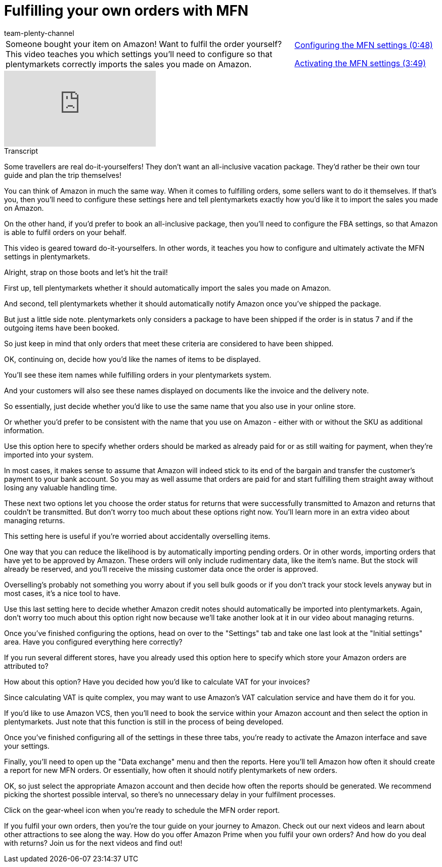 = Fulfilling your own orders with MFN
:index: false
:id: GBBJRFN
:author: team-plenty-channel

//tag::introduction[]
[cols="2, 1" grid=none]
|===
|Someone bought your item on Amazon! Want to fulfil the order yourself? This video teaches you which settings you'll need to configure so that plentymarkets correctly imports the sales you made on Amazon.
|<<videos/amazon/orders/mfn-orders-configure-settings#video, Configuring the MFN settings (0:48)>>

<<videos/amazon/orders/mfn-orders-activate-settings#video, Activating the MFN settings (3:49)>>

|===
//end::introduction[]

video::307433826[vimeo]

// tag::transcript[]
[.collapseBox]
.Transcript
--
Some travellers are real do-it-yourselfers! They don't want an all-inclusive vacation package. They'd rather be their own tour guide and plan the trip themselves!

You can think of Amazon in much the same way. When it comes to fulfilling orders, some sellers want to do it themselves. If that's you, then you'll need to configure these settings here and tell plentymarkets exactly how you'd like it to import the sales you made on Amazon.

On the other hand, if you'd prefer to book an all-inclusive package, then you'll need to configure the FBA settings, so that Amazon is able to fulfil orders on your behalf.

This video is geared toward do-it-yourselfers. In other words, it teaches you how to configure and ultimately activate the MFN settings in plentymarkets.

Alright, strap on those boots and let's hit the trail!

First up, tell plentymarkets whether it should automatically import the sales you made on Amazon.

And second, tell plentymarkets whether it should automatically notify Amazon once you've shipped the package.

But just a little side note. plentymarkets only considers a package to have been shipped if the order is in status 7 and if the outgoing items have been booked.

So just keep in mind that only orders that meet these criteria are considered to have been shipped.

OK, continuing on, decide how you'd like the names of items to be displayed.

You'll see these item names while fulfilling orders in your plentymarkets system.

And your customers will also see these names displayed on documents like the invoice and the delivery note.

So essentially, just decide whether you'd like to use the same name that you also use in your online store.

Or whether you'd prefer to be consistent with the name that you use on Amazon - either with or without the SKU as additional information.

Use this option here to specify whether orders should be marked as already paid for or as still waiting for payment, when they're imported into your system.

In most cases, it makes sense to assume that Amazon will indeed stick to its end of the bargain and transfer the customer's payment to your bank account. So you may as well assume that orders are paid for and start fulfilling them straight away without losing any valuable handling time.

These next two options let you choose the order status for returns that were successfully transmitted to Amazon and returns that couldn't be transmitted. But don't worry too much about these options right now. You'll learn more in an extra video about managing returns.

This setting here is useful if you're worried about accidentally overselling items.

One way that you can reduce the likelihood is by automatically importing pending orders. Or in other words, importing orders that have yet to be approved by Amazon. These orders will only include rudimentary data, like the item's name. But the stock will already be reserved, and you'll receive the missing customer data once the order is approved.

Overselling's probably not something you worry about if you sell bulk goods or if you don't track your stock levels anyway but in most cases, it's a nice tool to have.

Use this last setting here to decide whether Amazon credit notes should automatically be imported into plentymarkets. Again, don't worry too much about this option right now because we'll take another look at it in our video about managing returns.

Once you've finished configuring the options, head on over to the "Settings" tab and take one last look at the "Initial settings" area. Have you configured everything here correctly?

If you run several different stores, have you already used this option here to specify which store your Amazon orders are attributed to?

How about this option? Have you decided how you'd like to calculate VAT for your invoices?

Since calculating VAT is quite complex, you may want to use Amazon's VAT calculation service and have them do it for you.

If you'd like to use Amazon VCS, then you'll need to book the service within your Amazon account and then select the option in plentymarkets. Just note that this function is still in the process of being developed.

Once you've finished configuring all of the settings in these three tabs, you're ready to activate the Amazon interface and save your settings.

Finally, you'll need to open up the "Data exchange" menu and then the reports. Here you'll tell Amazon how often it should create a report for new MFN orders. Or essentially, how often it should notify plentymarkets of new orders.

OK, so just select the appropriate Amazon account and then decide how often the reports should be generated. We recommend picking the shortest possible interval, so there's no unnecessary delay in your fulfilment processes.

Click on the gear-wheel icon when you're ready to schedule the MFN order report.

If you fulfil your own orders, then you're the tour guide on your journey to Amazon. Check out our next videos and learn about other attractions to see along the way. How do you offer Amazon Prime when you fulfil your own orders? And how do you deal with returns? Join us for the next videos and find out!
--
//end::transcript[]
